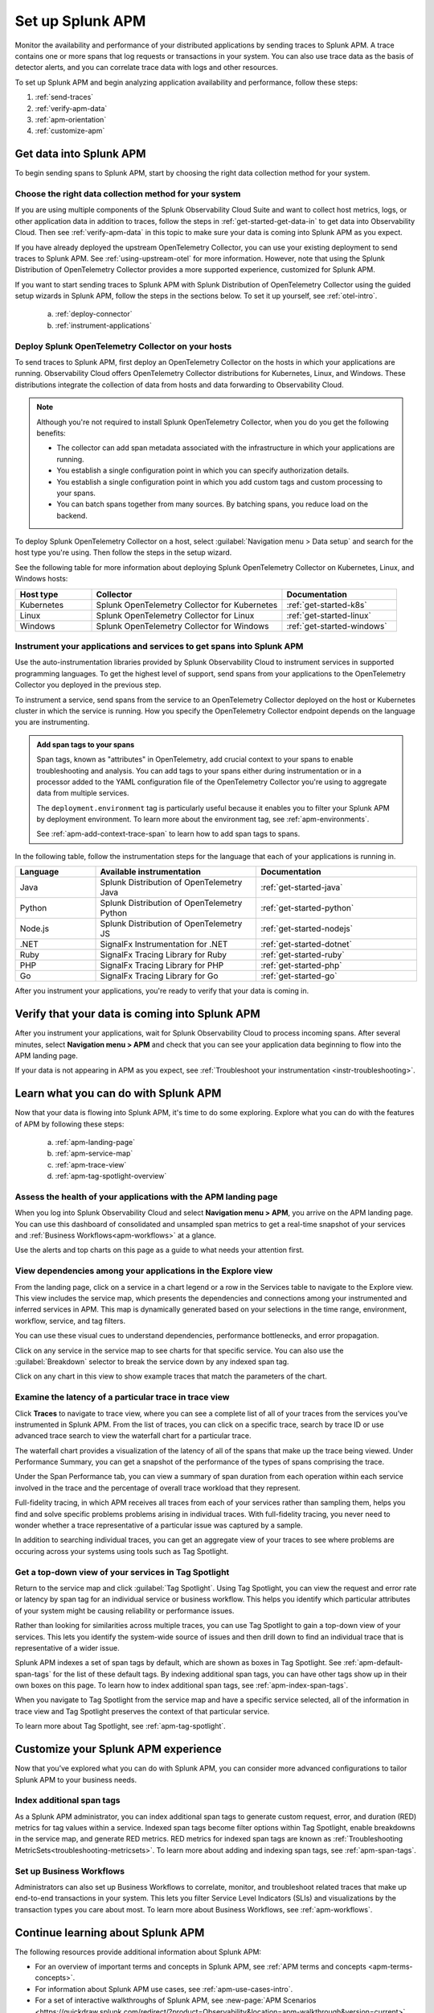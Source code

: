 .. _apm:

*****************
Set up Splunk APM
*****************

.. meta::
   :description: Get started monitoring applications with Splunk APM.

Monitor the availability and performance of your distributed applications by sending traces to Splunk APM. A trace contains one or more spans that log requests or transactions in your system. You can also use trace data as the basis of detector alerts, and you can correlate trace data with logs and other resources.

To set up Splunk APM and begin analyzing application availability and performance, follow these steps: 

1. :ref:`send-traces`
2. :ref:`verify-apm-data`
3. :ref:`apm-orientation`
4. :ref:`customize-apm`

.. _send-traces: 

Get data into Splunk APM
================================

To begin sending spans to Splunk APM, start by choosing the right data collection method for your system.

Choose the right data collection method for your system
-------------------------------------------------------
If you are using multiple components of the Splunk Observability Cloud Suite and want to collect host metrics, logs, or other application data in addition to traces, follow the steps in :ref:`get-started-get-data-in` to get data into Observability Cloud. Then see :ref:`verify-apm-data` in this topic to make sure your data is coming into Splunk APM as you expect. 

If you have already deployed the upstream OpenTelemetry Collector, you can use your existing deployment to send traces to Splunk APM. See :ref:`using-upstream-otel` for more information. However, note that using the Splunk Distribution of OpenTelemetry Collector provides a more supported experience, customized for Splunk APM. 

If you want to start sending traces to Splunk APM with Splunk Distribution of OpenTelemetry Collector using the guided setup wizards in Splunk APM, follow the steps in the sections below. To set it up yourself, see :ref:`otel-intro`. 

    a. :ref:`deploy-connector`
    b. :ref:`instrument-applications`

.. _deploy-connector:

Deploy Splunk OpenTelemetry Collector on your hosts
---------------------------------------------------------------
To send traces to Splunk APM, first deploy an OpenTelemetry Collector on the hosts in which your applications are running. Observability Cloud offers OpenTelemetry Collector distributions for Kubernetes, Linux, and Windows. These distributions integrate the collection of data from hosts and data forwarding to Observability Cloud.

.. note:: 
  Although you're not required to install Splunk OpenTelemetry Collector, when you do you get the following benefits:

  - The collector can add span metadata associated with the infrastructure in which your applications are running.
  - You establish a single configuration point in which you can specify authorization details.
  - You establish a single configuration point in which you add custom tags and custom processing to your spans.
  - You can batch spans together from many sources. By batching spans, you reduce load on the backend.

To deploy Splunk OpenTelemetry Collector on a host, select :guilabel:`Navigation menu > Data setup` and search for the host type you're using. Then follow the steps in the setup wizard. 

See the following table for more information about deploying Splunk OpenTelemetry Collector on Kubernetes, Linux, and Windows hosts:

.. list-table::
   :header-rows: 1
   :widths: 20, 50, 30

   * - :strong:`Host type`
     - :strong:`Collector`
     - :strong:`Documentation`

   * - Kubernetes
     - Splunk OpenTelemetry Collector for Kubernetes 
     - :ref:`get-started-k8s`

   * - Linux
     - Splunk OpenTelemetry Collector for Linux 
     - :ref:`get-started-linux`

   * - Windows
     - Splunk OpenTelemetry Collector for Windows 
     - :ref:`get-started-windows`

.. _instrument-applications:

Instrument your applications and services to get spans into Splunk APM
-------------------------------------------------------------------------------
Use the auto-instrumentation libraries provided by Splunk Observability Cloud to instrument services in supported programming languages. To get the highest level of support, send spans from your applications to the OpenTelemetry Collector you deployed in the previous step.

To instrument a service, send spans from the service to an OpenTelemetry Collector deployed on the host or Kubernetes cluster in which the service is running. How you specify the OpenTelemetry Collector endpoint depends on the language you are instrumenting. 

.. admonition:: Add span tags to your spans

  Span tags, known as "attributes" in OpenTelemetry, add crucial context to your spans to enable troubleshooting and analysis. You can add tags to your spans either during instrumentation or in a processor added to the YAML configuration file of the OpenTelemetry Collector you're using to aggregate data from multiple services. 
  
  The ``deployment.environment`` tag is particularly useful because it enables you to filter your Splunk APM by deployment environment. To learn more about the environment tag, see :ref:`apm-environments`.
  
  See :ref:`apm-add-context-trace-span` to learn how to add span tags to spans.

In the following table, follow the instrumentation steps for the language that each of your applications is running in. 

.. list-table::
   :header-rows: 1
   :widths: 20, 40, 40

   * - :strong:`Language`
     - :strong:`Available instrumentation`
     - :strong:`Documentation`

   * - Java
     - Splunk Distribution of OpenTelemetry Java
     - :ref:`get-started-java`

   * - Python
     - Splunk Distribution of OpenTelemetry Python
     - :ref:`get-started-python`
     
   * - Node.js
     - Splunk Distribution of OpenTelemetry JS
     - :ref:`get-started-nodejs`

   * - .NET
     - SignalFx Instrumentation for .NET 
     - :ref:`get-started-dotnet`

   * - Ruby
     - SignalFx Tracing Library for Ruby 
     - :ref:`get-started-ruby`

   * - PHP
     - SignalFx Tracing Library for PHP 
     - :ref:`get-started-php`
   
   * - Go
     - SignalFx Tracing Library for Go
     - :ref:`get-started-go`

| After you instrument your applications, you're ready to verify that your data is coming in.

.. _verify-apm-data:

Verify that your data is coming into Splunk APM
=========================================================
After you instrument your applications, wait for Splunk Observability Cloud to process incoming spans. After several minutes, select :strong:`Navigation menu > APM` and check that you can see your application data beginning to flow into the APM landing page. 

If your data is not appearing in APM as you expect, see :ref:`Troubleshoot your instrumentation <instr-troubleshooting>`.

.. _apm-orientation:

Learn what you can do with Splunk APM
=================================================
Now that your data is flowing into Splunk APM, it's time to do some exploring. Explore what you can do with the features of APM by following these steps:

    a. :ref:`apm-landing-page`
    b. :ref:`apm-service-map`
    c. :ref:`apm-trace-view`
    d. :ref:`apm-tag-spotlight-overview`

.. _apm-landing-page:

Assess the health of your applications with the APM landing page
------------------------------------------------------------------------------
When you log into Splunk Observability Cloud and select :strong:`Navigation menu > APM`, you arrive on the APM landing page. You can use this dashboard of consolidated and unsampled span metrics to get a real-time snapshot of your services and :ref:`Business Workflows<apm-workflows>` at a glance. 

..  image:: /_images/apm/set-up-apm/set-up-apm-01.png
    :width: 95%
    :alt: This screenshot shows an example of the Splunk APM landing page

Use the alerts and top charts on this page as a guide to what needs your attention first.


.. _apm-service-map: 

View dependencies among your applications in the Explore view
----------------------------------------------------------------
From the landing page, click on a service in a chart legend or a row in the Services table to navigate to the Explore view. This view includes the service map, which presents the dependencies and connections among your instrumented and inferred services in APM. This map is dynamically generated based on your selections in the time range, environment, workflow, service, and tag filters. 

You can use these visual cues to understand dependencies, performance bottlenecks, and error propagation. 

..  image:: /_images/apm/set-up-apm/set-up-apm-02.png
    :width: 95%
    :alt: This screenshot shows an example of Splunk APM Explore view

Click on any service in the service map to see charts for that specific service. You can also use the :guilabel:`Breakdown` selector to break the service down by any indexed span tag. 

Click on any chart in this view to show example traces that match the parameters of the chart.  

.. _apm-trace-view: 

Examine the latency of a particular trace in trace view
--------------------------------------------------------
Click :strong:`Traces` to navigate to trace view, where you can see a complete list of all of your traces from the services you’ve instrumented in Splunk APM. From the list of traces, you can click on a specific trace, search by trace ID or use advanced trace search to view the waterfall chart for a particular trace.

..  image:: /_images/apm/set-up-apm/set-up-apm-03.png
    :width: 95%
    :alt: This screenshot shows an example of Splunk APM Trace view

The waterfall chart provides a visualization of the latency of all of the spans that make up the trace being viewed. Under Performance Summary, you can get a snapshot of the performance of the types of spans comprising the trace.

Under the Span Performance tab, you can view a summary of span duration from each operation within each service involved in the trace and the percentage of overall trace workload that they represent.

Full-fidelity tracing, in which APM receives all traces from each of your services rather than sampling them, helps you find and solve specific problems problems arising in individual traces. With full-fidelity tracing, you never need to wonder whether a trace representative of a particular issue was captured by a sample. 

In addition to searching individual traces, you can get an aggregate view of your traces to see where problems are occuring across your systems using tools such as Tag Spotlight. 

.. _apm-tag-spotlight-overview:

Get a top-down view of your services in Tag Spotlight
--------------------------------------------------------------
Return to the service map and click :guilabel:`Tag Spotlight`. Using Tag Spotlight, you can view the request and error rate or latency by span tag for an individual service or business workflow. This helps you identify which particular attributes of your system might be causing reliability or performance issues. 

Rather than looking for similarities across multiple traces, you can use Tag Spotlight to gain a top-down view of your services. This lets you identify the system-wide source of issues and then drill down to find an individual trace that is representative of a wider issue. 

..  image:: /_images/apm/set-up-apm/set-up-apm-04.png
    :width: 95%
    :alt: This screenshot shows an example of Splunk APM Tag Spotlight view

Splunk APM indexes a set of span tags by default, which are shown as boxes in Tag Spotlight. See :ref:`apm-default-span-tags` for the list of these default tags. By indexing additional span tags, you can have other tags show up in their own boxes on this page. To learn how to index additional span tags, see :ref:`apm-index-span-tags`.

When you navigate to Tag Spotlight from the service map and have a specific service selected, all of the information in trace view and Tag Spotlight preserves the context of that particular service. 

To learn more about Tag Spotlight, see :ref:`apm-tag-spotlight`.

.. _customize-apm: 

Customize your Splunk APM experience
===========================================
Now that you’ve explored what you can do with Splunk APM, you can consider more advanced configurations to tailor Splunk APM to your business needs.

Index additional span tags
---------------------------
As a Splunk APM administrator, you can index additional span tags to generate custom request, error, and duration (RED) metrics for tag values within a service. Indexed span tags become filter options within Tag Spotlight, enable breakdowns in the service map, and generate RED metrics. RED metrics for indexed span tags are known as :ref:`Troubleshooting MetricSets<troubleshooting-metricsets>`. To learn more about adding and indexing span tags, see :ref:`apm-span-tags`.

Set up Business Workflows
---------------------------
Administrators can also set up Business Workflows to correlate, monitor, and troubleshoot related traces that make up end-to-end transactions in your system. This lets you filter Service Level Indicators (SLIs) and visualizations by the transaction types you care about most. To learn more about Business Workflows, see :ref:`apm-workflows`.


Continue learning about Splunk APM
============================================
The following resources provide additional information about Splunk APM:

* For an overview of important terms and concepts in Splunk APM, see :ref:`APM terms and concepts <apm-terms-concepts>`.
* For information about Splunk APM use cases, see :ref:`apm-use-cases-intro`.
* For a set of interactive walkthroughs of Splunk APM, see :new-page:`APM Scenarios <https://quickdraw.splunk.com/redirect/?product=Observability&location=apm-walkthrough&version=current>`. 

.. For an example that shows you how to identify the root cause of issues with APM, see :ref:`Example APM root cause investigation <apm-find-root-cause>`.
